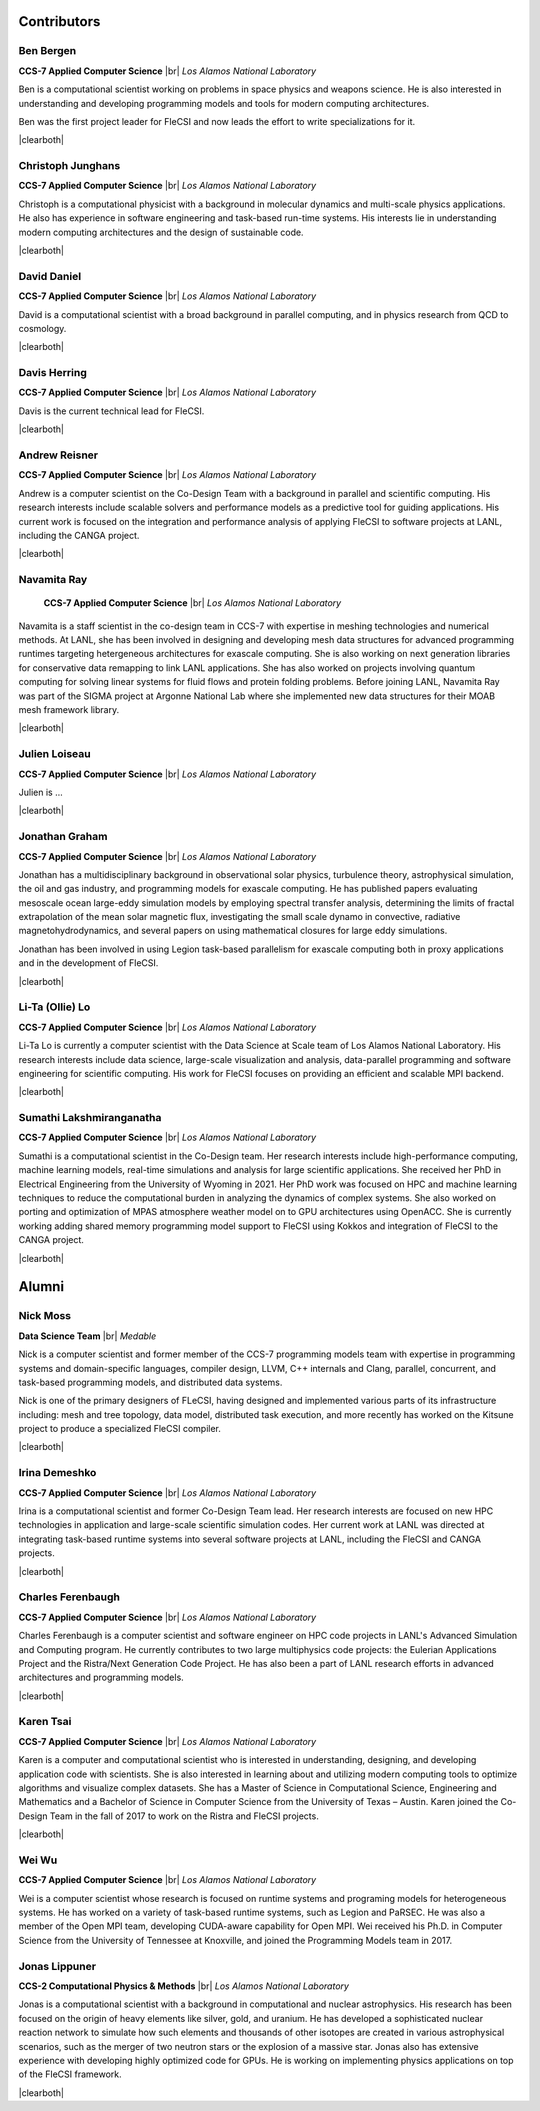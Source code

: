 .. |br| raw:: html

   <br />

.. |clearboth| raw:: html

   <hr style="clear:both;">

Contributors
************

Ben Bergen
++++++++++

.. container:: twocol

   .. container:: leftside

     .. image:: team/ben.jpg
        :align: left

   .. container:: rightside

      **CCS-7 Applied Computer Science** |br|
      *Los Alamos National Laboratory*

      Ben is a computational scientist working on problems in space
      physics and weapons science. He is also interested in
      understanding and developing programming models and tools for
      modern computing architectures.

      Ben was the first project leader for FleCSI and now leads the effort to write specializations for it.

|clearboth|

Christoph Junghans
++++++++++++++++++

.. container:: twocol

   .. container:: leftside

     .. image:: team/christoph.jpg
        :align: left

   .. container:: rightside

      **CCS-7 Applied Computer Science** |br|
      *Los Alamos National Laboratory*

      Christoph is a computational physicist with a background in
      molecular dynamics and multi-scale physics applications. He also
      has experience in software engineering and task-based run-time
      systems. His interests lie in understanding modern computing
      architectures and the design of sustainable code.

|clearboth|

David Daniel
++++++++++++

.. container:: twocol

   .. container:: leftside

     .. image:: team/david.jpg
        :align: left

   .. container:: rightside

      **CCS-7 Applied Computer Science** |br|
      *Los Alamos National Laboratory*

      David is a computational scientist  with a broad background in
      parallel computing, and in physics research from QCD to cosmology.

|clearboth|

Davis Herring
++++++++++++++

.. container:: twocol

   .. container:: leftside

     .. image:: team/davis.jpg
        :align: left

   .. container:: rightside

      **CCS-7 Applied Computer Science** |br|
      *Los Alamos National Laboratory*

      Davis is the current technical lead for FleCSI.

|clearboth|

Andrew Reisner
++++++++++++++

.. container:: twocol

   .. container:: leftside

     .. image:: team/andrew.jpg
        :align: left

   .. container:: rightside

      **CCS-7 Applied Computer Science** |br|
      *Los Alamos National Laboratory*

      Andrew is a computer scientist on the Co-Design Team with a
      background in parallel and scientific computing.  His research 
      interests include scalable solvers and performance models as a
      predictive tool for guiding applications.  His current work is
      focused on the integration and performance analysis of applying
      FleCSI to software projects at LANL, including the CANGA project.

|clearboth|

Navamita Ray
++++++++++++++

.. container:: twocol

   .. container:: leftside

     .. image:: team/navamita.jpg
        :align: left

   .. container:: rightside

      **CCS-7 Applied Computer Science** |br|
      *Los Alamos National Laboratory*

    Navamita is a staff scientist in the co-design team in CCS-7
    with expertise in meshing technologies and numerical methods. At LANL,
    she has been involved in designing and developing mesh data structures
    for advanced programming runtimes targeting hetergeneous architectures
    for exascale computing. She is also working on next generation libraries
    for conservative data remapping to link LANL applications. She has also
    worked on projects involving quantum computing for solving linear
    systems for fluid flows and protein folding problems. Before joining
    LANL, Navamita Ray was part of the SIGMA project at Argonne National Lab
    where she implemented new data structures for their MOAB mesh framework
    library.  

|clearboth|

Julien Loiseau
++++++++++++++

.. container:: twocol

   .. container:: leftside

     .. image:: team/julien.jpg
        :align: left

   .. container:: rightside

      **CCS-7 Applied Computer Science** |br|
      *Los Alamos National Laboratory*

      Julien is ...

|clearboth|

Jonathan Graham
+++++++++++++++

.. container:: twocol

   .. container:: leftside

     .. image:: team/jonathan.jpg
        :align: left

   .. container:: rightside

      **CCS-7 Applied Computer Science** |br|
      *Los Alamos National Laboratory*

      Jonathan has a multidisciplinary background in observational solar
      physics, turbulence theory, astrophysical simulation, the oil and
      gas industry, and programming models for exascale computing.  He
      has published papers evaluating mesoscale ocean large-eddy
      simulation models by employing spectral transfer analysis,
      determining the limits of fractal extrapolation of the mean solar
      magnetic flux, investigating the small scale dynamo in convective,
      radiative magnetohydrodynamics, and several papers on using
      mathematical closures for large eddy simulations.

      Jonathan has been involved in using Legion task-based parallelism
      for exascale computing both in proxy applications and in the
      development of FleCSI.

|clearboth|

Li-Ta (Ollie) Lo
++++++++++++++++

.. container:: twocol

   .. container:: leftside

     .. image:: team/ollie.jpg
        :align: left

   .. container:: rightside

      **CCS-7 Applied Computer Science** |br|
      *Los Alamos National Laboratory*

      Li-Ta Lo is currently a computer scientist with the Data Science
      at Scale team of Los Alamos National Laboratory. His research
      interests include data science, large-scale visualization and
      analysis, data-parallel programming and software engineering for
      scientific computing. His work for FleCSI focuses on providing an
      efficient and scalable MPI backend.

|clearboth|

Sumathi Lakshmiranganatha
+++++++++++++++++++++++++

.. container:: twocol

   .. container:: leftside

     .. image:: team/sumathi.jpg
        :align: left

   .. container:: rightside

      **CCS-7 Applied Computer Science** |br|
      *Los Alamos National Laboratory*

      Sumathi is a computational scientist in the Co-Design team.
      Her research interests include high-performance computing, machine
      learning models, real-time simulations and analysis for large
      scientific applications. She received her PhD in Electrical
      Engineering from the University of Wyoming in 2021. Her PhD work was
      focused on HPC and machine learning techniques to reduce the
      computational burden in analyzing the dynamics of complex systems.
      She also worked on porting and optimization of MPAS atmosphere weather
      model on to GPU architectures using OpenACC. She is currently working
      adding shared memory programming model support to FleCSI using Kokkos
      and integration of FleCSI to the CANGA project.

|clearboth|

Alumni
******

Nick Moss
+++++++++

.. container:: twocol

   .. container:: leftside

     .. image:: team/nick.jpg
        :align: left

   .. container:: rightside

      **Data Science Team** |br|
      *Medable*

      Nick is a computer scientist and former member of the CCS-7
      programming models team with expertise in programming systems and
      domain-specific languages, compiler design, LLVM, C++ internals
      and Clang, parallel, concurrent, and task-based programming
      models, and distributed data systems.

      Nick is one of the primary designers of FLeCSI, having designed
      and implemented various parts of its infrastructure including:
      mesh and tree topology, data model, distributed task execution,
      and more recently has worked on the Kitsune project to produce a
      specialized FleCSI compiler.

|clearboth|

Irina Demeshko
++++++++++++++

.. container:: twocol

   .. container:: leftside

     .. image:: team/irina.jpg
        :align: left

   .. container:: rightside

      **CCS-7 Applied Computer Science** |br|
      *Los Alamos National Laboratory*

      Irina is a computational scientist and former Co-Design Team lead. Her
      research interests are focused on new HPC technologies in
      application and large-scale scientific simulation codes. Her
      current work at LANL was directed at integrating task-based runtime systems
      into several software projects at LANL, including the FleCSI and
      CANGA projects.

|clearboth|

Charles Ferenbaugh
++++++++++++++++++

.. container:: twocol

   .. container:: leftside

     .. image:: team/charles.jpg
        :align: left

   .. container:: rightside

      **CCS-7 Applied Computer Science** |br|
      *Los Alamos National Laboratory*

      Charles Ferenbaugh is a computer scientist and software engineer
      on HPC code projects in LANL's Advanced Simulation and Computing
      program. He currently contributes to two large multiphysics code
      projects: the Eulerian Applications Project and the Ristra/Next
      Generation Code Project. He has also been a part of LANL research
      efforts in advanced architectures and programming models.

|clearboth|

Karen Tsai
++++++++++

.. container:: twocol

   .. container:: leftside

     .. image:: team/karen.jpg
        :align: left

   .. container:: rightside

      **CCS-7 Applied Computer Science** |br|
      *Los Alamos National Laboratory*

      Karen is a computer and computational scientist who is interested
      in understanding, designing, and developing application code with
      scientists. She is also interested in learning about and utilizing
      modern computing tools to optimize algorithms and visualize
      complex datasets. She has a Master of Science in Computational
      Science, Engineering and Mathematics and a Bachelor of Science in
      Computer Science from the University of Texas – Austin.
      Karen joined the Co-Design Team in the fall of 2017 to work on the
      Ristra and FleCSI projects.

|clearboth|

Wei Wu
++++++

.. container:: twocol

   .. container:: leftside

     .. image:: team/wei.jpg
        :align: left

   .. container:: rightside

      **CCS-7 Applied Computer Science** |br|
      *Los Alamos National Laboratory*

      Wei is a computer scientist whose research is focused on runtime
      systems and programing models for heterogeneous systems. He has
      worked on a variety of task-based runtime systems, such as Legion
      and PaRSEC. He was also a member of the Open MPI team, developing
      CUDA-aware capability for Open MPI. Wei received his Ph.D. in
      Computer Science from the University of Tennessee at Knoxville,
      and joined the Programming Models team in 2017.


Jonas Lippuner
++++++++++++++

.. container:: twocol

   .. container:: leftside

     .. image:: team/jonas.jpg
        :align: left

   .. container:: rightside

      **CCS-2 Computational Physics & Methods** |br|
      *Los Alamos National Laboratory*

      Jonas is a computational scientist with a background in
      computational and nuclear astrophysics. His research has been
      focused on the origin of heavy elements like silver, gold, and
      uranium. He has developed a sophisticated nuclear reaction network
      to simulate how such elements and thousands of other isotopes are
      created in various astrophysical scenarios, such as the merger of
      two neutron stars or the explosion of a massive star. Jonas also
      has extensive experience with developing highly optimized code for
      GPUs. He is working on implementing physics applications on top of
      the FleCSI framework.

|clearboth|

.. vim: set tabstop=2 shiftwidth=2 expandtab fo=cqt tw=72 :
